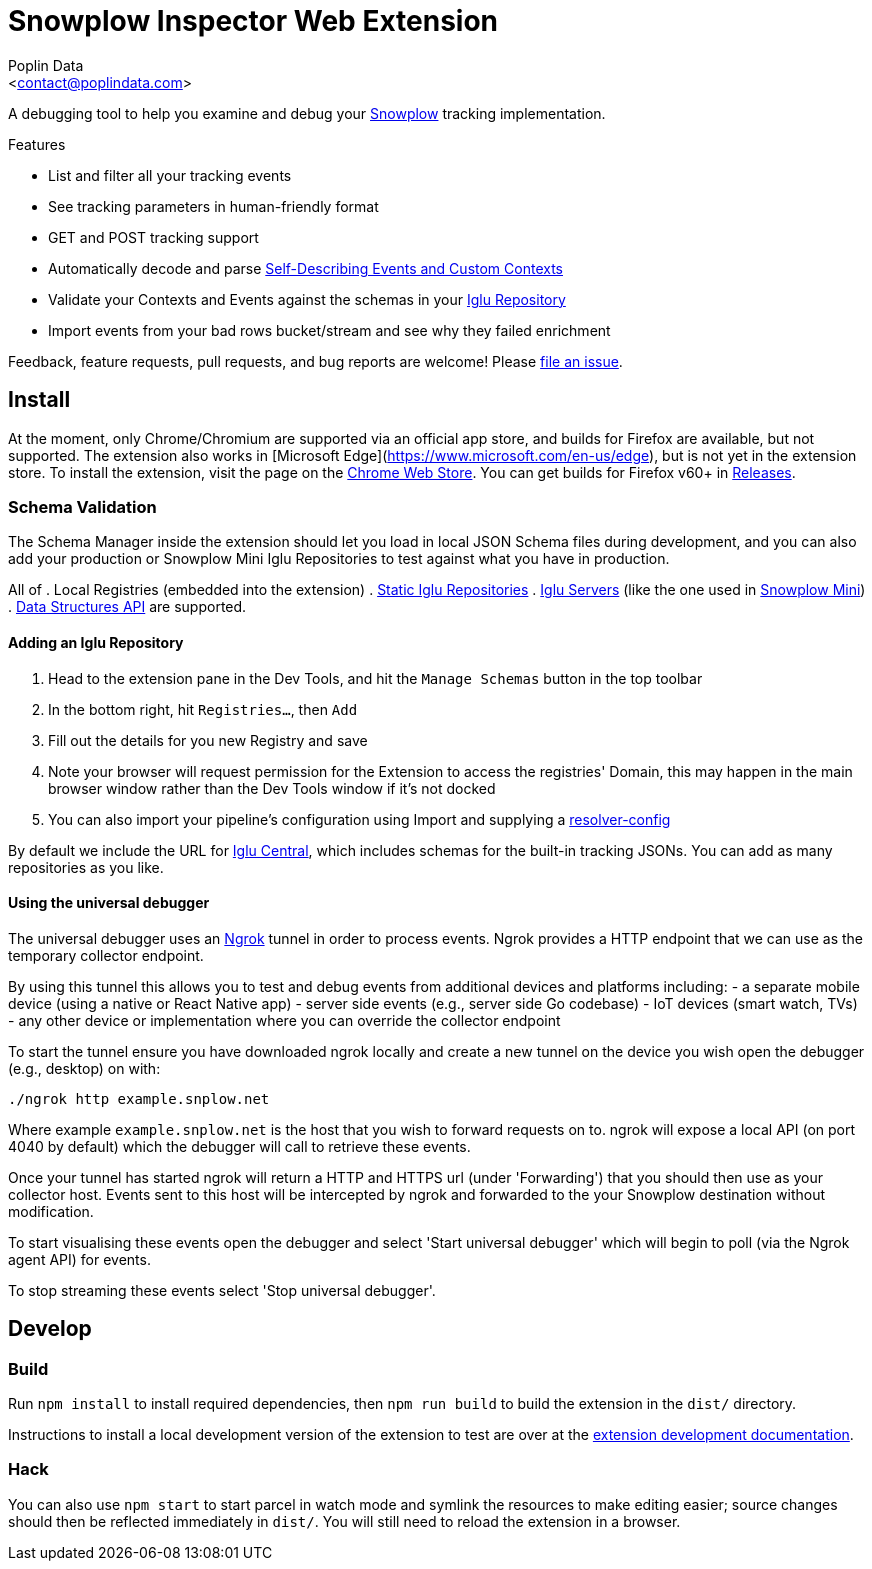= Snowplow Inspector Web Extension
:Author: Poplin Data
:Email: <contact@poplindata.com>

A debugging tool to help you examine and debug your link:https://snowplowanalytics.com[Snowplow] tracking implementation.

.Features
- List and filter all your tracking events
- See tracking parameters in human-friendly format
- GET and POST tracking support
- Automatically decode and parse link:https://snowplowanalytics.com/blog/2014/05/15/introducing-self-describing-jsons/[Self-Describing Events and Custom Contexts]
- Validate your Contexts and Events against the schemas in your link:https://github.com/snowplow/iglu[Iglu Repository]
- Import events from your bad rows bucket/stream and see why they failed enrichment

Feedback, feature requests, pull requests, and bug reports are welcome! Please link:https://github.com/poplindata/chrome-snowplow-inspector/issues[file an issue].

== Install
At the moment, only Chrome/Chromium are supported via an official app store, and builds for Firefox are available, but not supported.
The extension also works in [Microsoft Edge](https://www.microsoft.com/en-us/edge), but is not yet in the extension store.
To install the extension, visit the page on the link:https://chrome.google.com/webstore/detail/maplkdomeamdlngconidoefjpogkmljm[Chrome Web Store].
You can get builds for Firefox v60+ in link:https://github.com/poplindata/chrome-snowplow-inspector/releases[Releases].

=== Schema Validation
The Schema Manager inside the extension should let you load in local JSON Schema files during development, and you can also add your production or Snowplow Mini Iglu Repositories to test against what you have in production.

All of
. Local Registries (embedded into the extension)
. link:https://github.com/snowplow/iglu/wiki/Static-repo[Static Iglu Repositories]
. link:https://github.com/snowplow/iglu/wiki/Iglu-server[Iglu Servers] (like the one used in link:https://github.com/snowplow/snowplow-mini[Snowplow Mini])
. link:https://docs.snowplowanalytics.com/docs/understanding-tracking-design/managing-data-structures-via-the-api/[Data Structures API]
are supported.

==== Adding an Iglu Repository
. Head to the extension pane in the Dev Tools, and hit the `Manage Schemas` button in the top toolbar
. In the bottom right, hit `Registries...`, then `Add`
. Fill out the details for you new Registry and save
. Note your browser will request permission for the Extension to access the registries' Domain, this may happen in the main browser window rather than the Dev Tools window if it's not docked
. You can also import your pipeline's configuration using Import and supplying a link:https://docs.snowplowanalytics.com/docs/pipeline-components-and-applications/iglu/iglu-resolver/[resolver-config]

By default we include the URL for link:https://github.com/snowplow/iglu-central[Iglu Central], which includes schemas for the built-in tracking JSONs. You can add as many repositories as you like.


==== Using the universal debugger

The universal debugger uses an link:https://ngrok.com/[Ngrok] tunnel in order to process events. Ngrok provides a HTTP endpoint that we can use as the temporary collector endpoint.

By using this tunnel this allows you to test and debug events from additional devices and platforms including:
- a separate mobile device (using a native or React Native app)
- server side events (e.g., server side Go codebase)
- IoT devices (smart watch, TVs)
- any other device or implementation where you can override the collector endpoint

To start the tunnel ensure you have downloaded ngrok locally and create a new tunnel on the device you wish open the debugger (e.g., desktop) on with:

`./ngrok http example.snplow.net`

Where example `example.snplow.net` is the host that you wish to forward requests on to. ngrok will expose a local API (on port 4040 by default) which the debugger will call to retrieve these events.

Once your tunnel has started ngrok will return a HTTP and HTTPS url (under 'Forwarding') that you should then use as your collector host. Events sent to this host will be intercepted by ngrok and forwarded to the your Snowplow destination without modification.

To start visualising these events open the debugger and select 'Start universal debugger' which will begin to poll (via the Ngrok agent API) for events.

To stop streaming these events select 'Stop universal debugger'.

== Develop
=== Build
Run `npm install` to install required dependencies, then `npm run build` to build the extension in the `dist/` directory.

Instructions to install a local development version of the extension to test are over at the link:https://developer.chrome.com/extensions/getstarted#unpacked[extension development documentation].

=== Hack
You can also use `npm start` to start parcel in watch mode and symlink the resources to make editing easier; source changes should then be reflected immediately in `dist/`.
You will still need to reload the extension in a browser.
